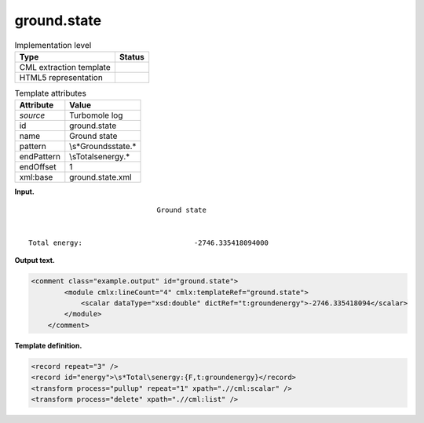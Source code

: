 .. _ground.state-d3e34316:

ground.state
============

.. table:: Implementation level

   +-----------------------------------+-----------------------------------+
   | Type                              | Status                            |
   +===================================+===================================+
   | CML extraction template           | |image0|                          |
   +-----------------------------------+-----------------------------------+
   | HTML5 representation              | |image1|                          |
   +-----------------------------------+-----------------------------------+

.. table:: Template attributes

   +-----------------------------------+-----------------------------------+
   | Attribute                         | Value                             |
   +===================================+===================================+
   | *source*                          | Turbomole log                     |
   +-----------------------------------+-----------------------------------+
   | id                                | ground.state                      |
   +-----------------------------------+-----------------------------------+
   | name                              | Ground state                      |
   +-----------------------------------+-----------------------------------+
   | pattern                           | \\s*Ground\sstate.\*              |
   +-----------------------------------+-----------------------------------+
   | endPattern                        | \\sTotal\senergy.\*               |
   +-----------------------------------+-----------------------------------+
   | endOffset                         | 1                                 |
   +-----------------------------------+-----------------------------------+
   | xml:base                          | ground.state.xml                  |
   +-----------------------------------+-----------------------------------+

**Input.**

::

                                   Ground state


    Total energy:                           -2746.335418094000 
       

**Output text.**

.. code:: xml

   <comment class="example.output" id="ground.state">
           <module cmlx:lineCount="4" cmlx:templateRef="ground.state">
               <scalar dataType="xsd:double" dictRef="t:groundenergy">-2746.335418094</scalar>
           </module> 
       </comment>

**Template definition.**

.. code:: xml

   <record repeat="3" />
   <record id="energy">\s*Total\senergy:{F,t:groundenergy}</record>
   <transform process="pullup" repeat="1" xpath=".//cml:scalar" />
   <transform process="delete" xpath=".//cml:list" />

.. |image0| image:: ../../imgs/Total.png
.. |image1| image:: ../../imgs/None.png
